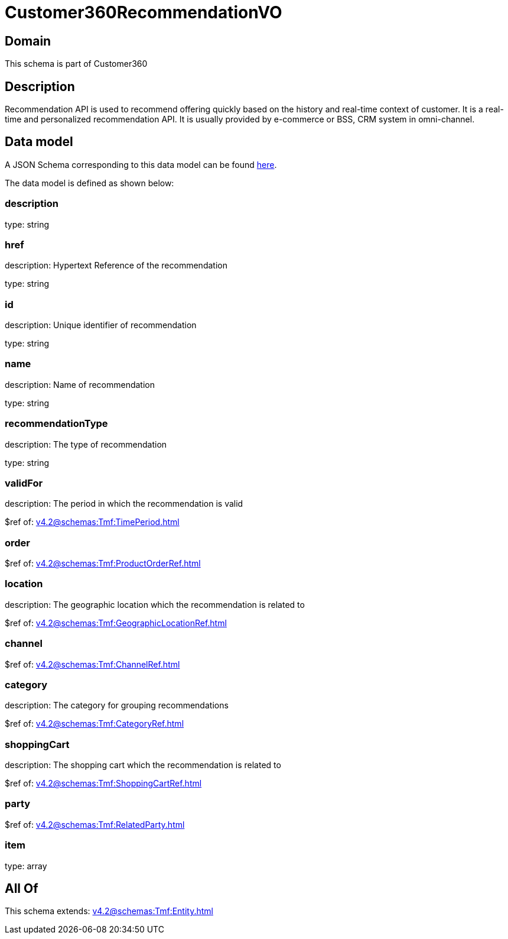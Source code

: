 = Customer360RecommendationVO

[#domain]
== Domain

This schema is part of Customer360

[#description]
== Description

Recommendation API is used to recommend offering quickly based on the history and real-time context of customer. It is a real-time and personalized recommendation API. It is usually provided by e-commerce or BSS, CRM system in omni-channel.


[#data_model]
== Data model

A JSON Schema corresponding to this data model can be found https://tmforum.org[here].

The data model is defined as shown below:


=== description
type: string


=== href
description: Hypertext Reference of the recommendation

type: string


=== id
description: Unique identifier of recommendation

type: string


=== name
description: Name of recommendation

type: string


=== recommendationType
description: The type of recommendation

type: string


=== validFor
description: The period in which the recommendation is valid

$ref of: xref:v4.2@schemas:Tmf:TimePeriod.adoc[]


=== order
$ref of: xref:v4.2@schemas:Tmf:ProductOrderRef.adoc[]


=== location
description: The geographic location which the recommendation is related to

$ref of: xref:v4.2@schemas:Tmf:GeographicLocationRef.adoc[]


=== channel
$ref of: xref:v4.2@schemas:Tmf:ChannelRef.adoc[]


=== category
description: The category for grouping recommendations

$ref of: xref:v4.2@schemas:Tmf:CategoryRef.adoc[]


=== shoppingCart
description: The shopping cart which the recommendation is related to

$ref of: xref:v4.2@schemas:Tmf:ShoppingCartRef.adoc[]


=== party
$ref of: xref:v4.2@schemas:Tmf:RelatedParty.adoc[]


=== item
type: array


[#all_of]
== All Of

This schema extends: xref:v4.2@schemas:Tmf:Entity.adoc[]
